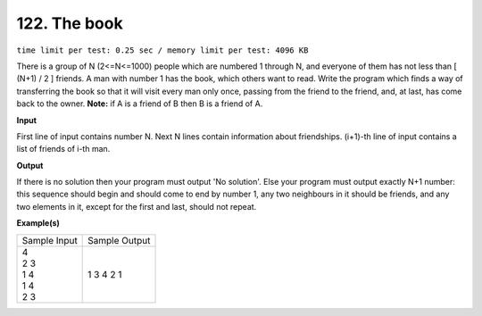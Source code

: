 122. The book
===============
``time limit per test: 0.25 sec / memory limit per test: 4096 KB``

There is a group of N (2<=N<=1000) people which are numbered 1 through N, and everyone of them has not less than [ (N+1) / 2 ] friends. A man with number 1 has the book, which others want to read. Write the program which finds a way of transferring the book so that it will visit every man only once, passing from the friend to the friend, and, at last, has come back to the owner. **Note:** if A is a friend of B then B is a friend of A.

**Input**

First line of input contains number N. Next N lines contain information about friendships. (i+1)-th line of input contains a list of friends of i-th man.

**Output**

If there is no solution then your program must output 'No solution'.   Else your program must output exactly N+1 number: this sequence should begin and should come to end by number 1, any two neighbours in it should be friends, and any two elements in it, except for the first and last, should not repeat.

**Example(s)**

+----------------+----------------+
|Sample Input    |Sample Output   |
+----------------+----------------+
| | 4            | | 1 3 4 2 1    |
| | 2 3          |                |
| | 1 4          |                |
| | 1 4          |                |
| | 2 3          |                |
+----------------+----------------+
